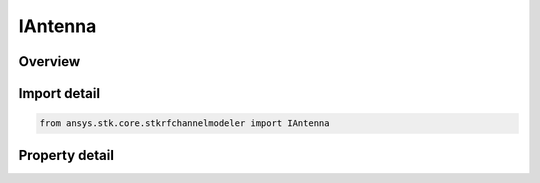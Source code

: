 IAntenna
========

.. py:class:: ansys.stk.core.stkrfchannelmodeler.IAntenna

   Base interface for a transceiver antenna model.

.. py:currentmodule:: IAntenna

Overview
--------

.. tab-set::

    .. tab-item:: Properties
        
        .. list-table::
            :header-rows: 0
            :widths: auto

            * - :py:attr:`~ansys.stk.core.stkrfchannelmodeler.IAntenna.type`
              - Get the antenna type.


Import detail
-------------

.. code-block:: python

    from ansys.stk.core.stkrfchannelmodeler import IAntenna


Property detail
---------------

.. py:property:: type
    :canonical: ansys.stk.core.stkrfchannelmodeler.IAntenna.type
    :type: str

    Get the antenna type.



